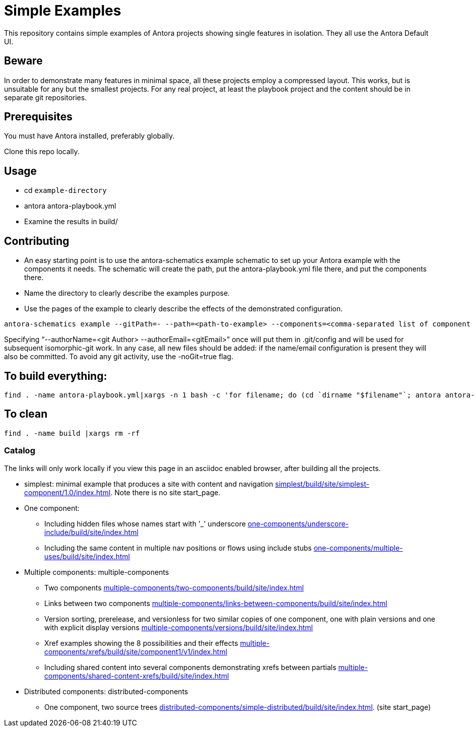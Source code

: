 = Simple Examples

This repository contains simple examples of Antora projects showing single features in isolation. They all use the Antora Default UI.

== Beware

In order to demonstrate many features in minimal space, all these projects employ a compressed layout. This works, but is unsuitable for any but the smallest projects.  For any real project, at least the playbook project and the content should be in separate git repositories.

== Prerequisites

You must have Antora installed, preferably globally.

Clone this repo locally.

== Usage

* cd `example-directory`
* antora antora-playbook.yml
* Examine the results in build/

== Contributing

* An easy starting point is to use the antora-schematics example schematic to set up your Antora example with the components it needs. The schematic will create the path, put the antora-playbook.yml file there, and put the components there.
* Name the directory to clearly describe the examples purpose.
* Use the pages of the example to clearly describe the effects of the demonstrated configuration.

```
antora-schematics example --gitPath=- --path=<path-to-example> --components=<comma-separated list of component paths> [--authorName=<git Author> --authorEmail=<gitEmail>]
```

Specifying "`--authorName=<git Author> --authorEmail=<gitEmail>`" once will put them in .git/config and will be used for subsequent isomorphic-git work.
In any case, all new files should be added: if the name/email configuration is present they will also be committed.
To avoid any git activity, use the -noGit=true flag.

== To build everything:

----
find . -name antora-playbook.yml|xargs -n 1 bash -c 'for filename; do (cd `dirname "$filename"`; antora antora-playbook.yml); done' bash 
----

== To clean
----
find . -name build |xargs rm -rf
----

=== Catalog

The links will only work locally if you view this page in an asciidoc enabled browser, after building all the projects.

* simplest: minimal example that produces a site with content and navigation link:simplest/build/site/simplest-component/1.0/index.html[]. Note there is no site start_page.
//* tiny: adds a site start page, site.xml, robots.txt
* One component:
** Including hidden files whose names start with '_' underscore link:one-components/underscore-include/build/site/index.html[]
** Including the same content in multiple nav positions or flows using include stubs link:one-components/multiple-uses/build/site/index.html[]
* Multiple components: multiple-components
** Two components link:multiple-components/two-components/build/site/index.html[]
** Links between two components link:multiple-components/links-between-components/build/site/index.html[]
** Version sorting, prerelease, and versionless for two similar copies of one component, one with plain versions and one with explicit display versions link:multiple-components/versions/build/site/index.html[]
** Xref examples showing the 8 possibilities and their effects link:multiple-components/xrefs/build/site/component1/v1/index.html[]
** Including shared content into several components demonstrating xrefs between partials link:multiple-components/shared-content-xrefs/build/site/index.html[]
* Distributed components: distributed-components
** One component, two source trees link:distributed-components/simple-distributed/build/site/index.html[]. (site start_page)
